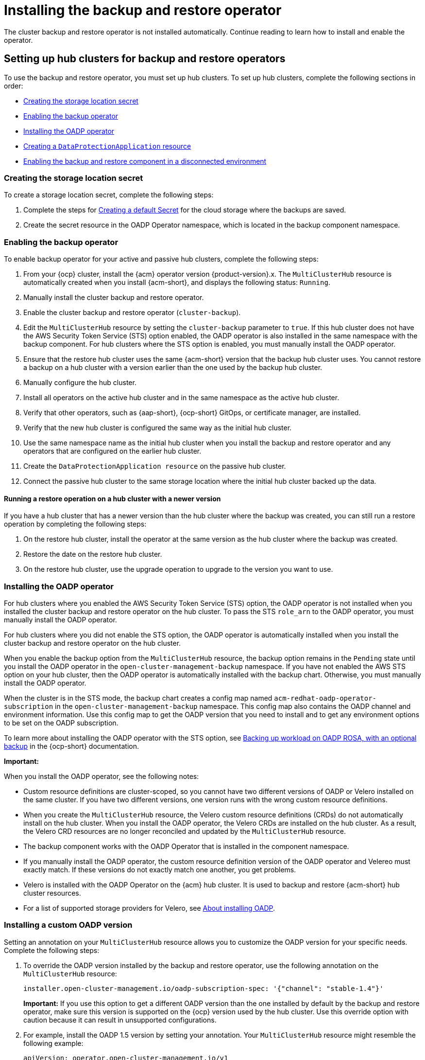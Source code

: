 [#dr4hub-install-backup-and-restore]
= Installing the backup and restore operator

The cluster backup and restore operator is not installed automatically. Continue reading to learn how to install and enable the operator. 

[#setting-up-hub-clusters-for-backup-and-restore-operators]
== Setting up hub clusters for backup and restore operators 

To use the backup and restore operator, you must set up hub clusters. To set up hub clusters, complete the following sections in order: 

* <<creating-the-storage-location-secret,Creating the storage location secret>>
* <<enabling-the-backup-operator,Enabling the backup operator>>
* <<installing-the-oadp-operator,Installing the OADP operator>>
* <<creating-a-dataprotectionapplication-resource,Creating a `DataProtectionApplication` resource>>
* <<enabling-the-backup-and-restore-component-in-a-disconnected-environment,Enabling the backup and restore component in a disconnected environment>>

[#creating-the-storage-location-secret]
=== Creating the storage location secret 

To create a storage location secret, complete the following steps: 

. Complete the steps for link:https://docs.redhat.com/documentation/en-us/openshift_container_platform/4.15/html/backup_and_restore/oadp-application-backup-and-restore#oadp-creating-default-secret_installing-oadp-aws[Creating a default Secret] for the cloud storage where the backups are saved. 
. Create the secret resource in the OADP Operator namespace, which is located in the backup component namespace.

[#enabling-the-backup-operator]
=== Enabling the backup operator 

To enable backup operator for your active and passive hub clusters, complete the following steps:

. From your {ocp} cluster, install the {acm} operator version {product-version}.x. The `MultiClusterHub` resource is automatically created when you install {acm-short}, and displays the following status: `Running`.
. Manually install the cluster backup and restore operator. 
. Enable the cluster backup and restore operator (`cluster-backup`). 
. Edit the `MultiClusterHub` resource by setting the `cluster-backup` parameter to `true`. If this hub cluster does not have the AWS Security Token Service (STS) option enabled, the OADP operator is also installed in the same namespace with the backup component. For hub clusters where the STS option is enabled, you must manually install the OADP operator. 
. Ensure that the restore hub cluster uses the same {acm-short} version that the backup hub cluster uses. You cannot restore a backup on a hub cluster with a version earlier than the one used by the backup hub cluster. 
. Manually configure the hub cluster.
. Install all operators on the active hub cluster and in the same namespace as the active hub cluster. 
. Verify that other operators, such as {aap-short}, {ocp-short} GitOps, or certificate manager, are installed. 
. Verify that the new hub cluster is configured the same way as the initial hub cluster.
. Use the same namespace name as the initial hub cluster when you install the backup and restore operator and any operators that are configured on the earlier hub cluster. 
. Create the `DataProtectionApplication resource` on the passive hub cluster. 
. Connect the passive hub cluster to the same storage location where the initial hub cluster backed up the data.

[#running-restore-operation]
==== Running a restore operation on a hub cluster with a newer version 

If you have a hub cluster that has a newer version than the hub cluster where the backup was created, you can still run a restore operation by completing the following steps: 

. On the restore hub cluster, install the operator at the same version as the hub cluster where the backup was created. 
. Restore the date on the restore hub cluster. 
. On the restore hub cluster, use the upgrade operation to upgrade to the version you want to use. 

[#installing-the-oadp-operator]
=== Installing the OADP operator 

For hub clusters where you enabled the AWS Security Token Service (STS) option, the OADP operator is not installed when you installed the cluster backup and restore operator on the hub cluster. To pass the STS `role_arn` to the OADP operator, you must manually install the OADP operator. 

For hub clusters where you did not enable the STS option, the OADP operator is automatically installed when you install the cluster backup and restore operator on the hub cluster. 

When you enable the backup option from the `MultiClusterHub` resource, the backup option remains in the `Pending` state until you install the OADP operator in the `open-cluster-management-backup` namespace. If you have not enabled the AWS STS option on your hub cluster, then the OADP operator is automatically installed with the backup chart. Otherwise, you must manually install the OADP operator.

When the cluster is in the STS mode, the backup chart creates a config map named `acm-redhat-oadp-operator-subscription` in the `open-cluster-management-backup` namespace. This config map also contains the OADP channel and environment information. Use this config map to get the OADP version that you need to install and to get any environment options to be set on the OADP subscription.

To learn more about installing the OADP operator with the STS option, see link:https://docs.redhat.com/en/documentation/openshift_container_platform/4.15/html/backup_and_restore/oadp-application-backup-and-restore#oadp-rosa-backing-up-and-cleaning[Backing up workload on OADP ROSA, with an optional backup] in the {ocp-short} documentation. 

*Important:*

When you install the OADP operator, see the following notes: 

- Custom resource definitions are cluster-scoped, so you cannot have two different versions of OADP or Velero installed on the same cluster. If you have two different versions, one version runs with the wrong custom resource definitions.

- When you create the `MultiClusterHub` resource, the Velero custom resource definitions (CRDs) do not automatically install on the hub cluster. When you install the OADP operator, the Velero CRDs are installed on the hub cluster. As a result, the Velero CRD resources are no longer reconciled and updated by the `MultiClusterHub` resource. 

- The backup component works with the OADP Operator that is installed in the component namespace. 

- If you manually install the OADP operator, the custom resource definition version of the OADP operator and Velereo must exactly match. If these versions do not exactly match one another, you get problems. 

- Velero is installed with the OADP Operator on the {acm} hub cluster. It is used to backup and restore {acm-short} hub cluster resources. 

- For a list of supported storage providers for Velero, see link:https://docs.redhat.com/en/documentation/openshift_container_platform/4.15/html/backup_and_restore/oadp-application-backup-and-restore#about-installing-oadp[About installing OADP].

[#installing-custom-oadp]
=== Installing a custom OADP version 

Setting an annotation on your `MultiClusterHub` resource allows you to customize the OADP version for your specific needs. Complete the following steps:

. To override the OADP version installed by the backup and restore operator, use the following annotation on the `MultiClusterHub` resource:

+
[source,yaml]
----
installer.open-cluster-management.io/oadp-subscription-spec: '{"channel": "stable-1.4"}'
----
*Important:* If you use this option to get a different OADP version than the one installed by default by the backup and restore operator, make sure this version is supported on the {ocp} version used by the hub cluster. Use this override option with caution because it can result in unsupported configurations.

. For example, install the OADP 1.5 version by setting your annotation. Your `MultiClusterHub` resource might resemble the following example: 

+
[source,yaml]
----
apiVersion: operator.open-cluster-management.io/v1
kind: MultiClusterHub
metadata:
  annotations:
    installer.open-cluster-management.io/oadp-subscription-spec: '{"channel": "stable-1.5","installPlanApproval": "Automatic","name":
      "redhat-oadp-operator","source": "redhat-operators","sourceNamespace": "openshift-marketplace"}'
  name: multiclusterhub
spec: {}
---- 

. Enable the `cluster-backup` option on the `MultiClusterHub` resource by setting `cluster-back` to `true`. 

[#creating-a-dataprotectionapplication-resource]
=== Creating a `DataProtectionApplication` resource 

To create an instance of the `DataProtectionApplication` resource for your active and passive hub clusters, complete the following steps: 

. From the {ocp} console, select *Operators* > *Installed Operators*.
. Click `Create instance` under DataProtectionApplication.
. Create the Velero instance by selecting configurations using the {ocp-short} console or by using a YAML file as mentioned in the `DataProtectionApplication` example.
. Set the `DataProtectionApplication` namespace to `open-cluster-management-backup`.
. Set the specification (`spec:`) values appropriately for the `DataProtectionApplication` resource. Then click *Create*.

+
If you intend on using the default backup storage location, set the following value, `default: true` in the `backupStorageLocations` section. View the following `DataProtectionApplication` resource sample:

+
[source,yaml]
----
apiVersion: oadp.openshift.io/v1alpha1
kind: DataProtectionApplication
metadata:
  name: dpa-sample
spec:
  configuration:
    velero:
      defaultPlugins:
      - openshift
      - aws
    restic:
      enable: true
  backupLocations:
    - name: default
      velero:
        provider: aws
        default: true
        objectStorage:
          bucket: my-bucket
          prefix: my-prefix
        config:
          region: us-east-1
          profile: "default"
        credential:
          name: cloud-credentials
          key: cloud
  snapshotLocations:
    - name: default
      velero:
        provider: aws
        config:
          region: us-west-2
          profile: "default"
----

[#enabling-the-backup-and-restore-component-in-a-disconnected-environment]
=== Enabling the backup and restore component in a disconnected environment 

To enable the backup and restore component with {ocp} in a disconnected environment, complete the following steps: 

. Update the `MultiClusterHub` resource with the follwing annotation to override the source from which the OADP operator is installed. Create the annotation before the `cluster-backup` component is enabled on the `MultiClusterHub` resource:

+
[source,yaml]
----
apiVersion: operator.open-cluster-management.io/v1
kind: MultiClusterHub
metadata:
  annotations:
    installer.open-cluster-management.io/oadp-subscription-spec: '{"source": "redhat-operator-index"}'
----

. The `redhat-operator-index` is a custom name and represents the name of the `CatalogSource` resource that you define and use to access Red Hat OpenShift Operators in the disconnected environment. Run the following command to retrieve the `catalogsource`:

+
[source,bash]
----
oc get catalogsource -A
----
+
The output might resemble the following:

+
[source,bash]
----
NAMESPACE               NAME                         DISPLAY                       TYPE   PUBLISHER   AGE
openshift-marketplace   acm-custom-registry          Advanced Cluster Management   grpc   Red Hat     42h
openshift-marketplace   multiclusterengine-catalog   MultiCluster Engine           grpc   Red Hat     42h
openshift-marketplace   redhat-operator-index                                      grpc               42h
----

[#enabling-backup-restore]
== Enabling the backup and restore operator

The cluster backup and restore operator can be enabled when the `MultiClusterHub` resource is created for the first time. The `cluster-backup` parameter is set to `true`. When the operator is enabled, the operator resources are installed.

If the `MultiClusterHub` resource is already created, you can install or uninstall the cluster backup operator by editing the `MultiClusterHub` resource. Set `cluster-backup` to `false`, if you want to uninstall the cluster backup operator.

When the backup and restore operator is enabled, your `MultiClusterHub` resource might resemble the following YAML file:

[source,yaml]
----
apiVersion: operator.open-cluster-management.io/v1
  kind: MultiClusterHub
  metadata:
    name: multiclusterhub
    namespace: open-cluster-management
  spec:
    availabilityConfig: High
    enableClusterBackup: false
    imagePullSecret: multiclusterhub-operator-pull-secret
    ingress:
      sslCiphers:
        - ECDHE-ECDSA-AES256-GCM-SHA384
        - ECDHE-RSA-AES256-GCM-SHA384
        - ECDHE-ECDSA-AES128-GCM-SHA256
        - ECDHE-RSA-AES128-GCM-SHA256
    overrides:
      components:
        - enabled: true
          name: multiclusterhub-repo
        - enabled: true
          name: search
        - enabled: true
          name: management-ingress
        - enabled: true
          name: console
        - enabled: true
          name: insights
        - enabled: true
          name: grc
        - enabled: true
          name: cluster-lifecycle
        - enabled: true
          name: volsync
        - enabled: true
          name: multicluster-engine
        - enabled: true
          name: cluster-backup
    separateCertificateManagement: false
----

[#dr4hub-install-resources]
== Additional resources

- See link:https://velero.io/[Velero].

- See link:https://docs.redhat.com/documentation/en-us/openshift_container_platform/4.15/html/backup_and_restore/oadp-application-backup-and-restore#oadp-s3-compatible-backup-storage-providers_about-installing-oadp[AWS S3 compatible backup storage providers] in the {ocp-short} documentation for a list of supported Velero storage providers.

- Learn more about the link:https://docs.redhat.com/documentation/en-us/openshift_container_platform/4.15/html/backup_and_restore/oadp-application-backup-and-restore#oadp-installing-dpa_installing-oadp-aws[_DataProtectionApplication_] resource.
                                                                                       
